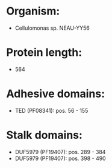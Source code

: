 * Organism:
- Cellulomonas sp. NEAU-YY56
* Protein length:
- 564
* Adhesive domains:
- TED (PF08341): pos. 56 - 155
* Stalk domains:
- DUF5979 (PF19407): pos. 289 - 384
- DUF5979 (PF19407): pos. 398 - 490


